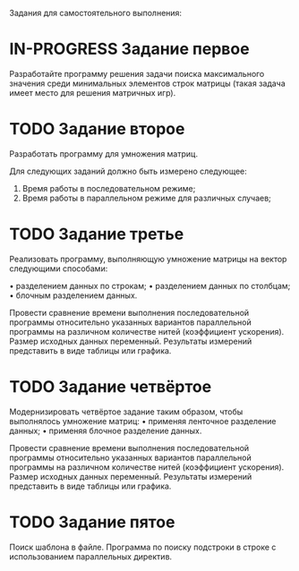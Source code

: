 #+TODO: TODO IN-PROGRESS | DONE
Задания для самостоятельного выполнения:

* IN-PROGRESS Задание первое

Разработайте программу решения задачи поиска максимального значения среди минимальных элементов строк матрицы (такая задача имеет место для решения матричных игр).

* TODO Задание второе

Разработать программу для умножения матриц.

Для следующих заданий должно быть измерено следующее:
1. Время работы в последовательном режиме;
2. Время работы в параллельном режиме для различных случаев;

* TODO Задание третье

Реализовать программу, выполняющую умножение матрицы на вектор следующими способами:

• разделением данных по строкам;
• разделением данных по столбцам;
• блочным разделением данных.

Провести сравнение времени выполнения последовательной программы относительно указанных вариантов параллельной программы на различном количестве нитей (коэффициент ускорения). Размер исходных данных переменный. Результаты измерений представить в виде таблицы или графика.

* TODO Задание четвёртое

Модернизировать четвёртое задание таким образом, чтобы выполнялось умножение матриц:
• применяя ленточное разделение данных;
• применяя блочное разделение данных.

Провести сравнение времени выполнения последовательной программы относительно указанных вариантов параллельной программы на различном количестве нитей (коэффициент ускорения). Размер исходных данных переменный. Результаты измерений представить в виде таблицы или графика.

* TODO Задание пятое

Поиск шаблона в файле. Программа по поиску подстроки в строке с использованием параллельных директив.
